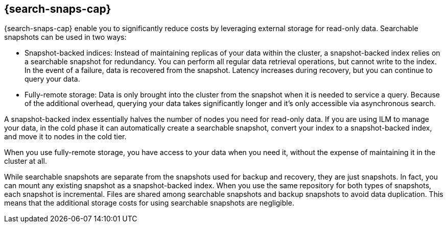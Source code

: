 [[searchable-snapshots]]
== {search-snaps-cap}

{search-snaps-cap} enable you to significantly reduce costs by 
leveraging external storage for read-only data. 
Searchable snapshots can be used in two ways:

* Snapshot-backed indices: Instead of maintaining replicas of your data within the cluster, 
a snapshot-backed index relies on a searchable snapshot for redundancy. 
You can perform all regular data retrieval operations, but cannot write to the index. 
In the event of a failure, data is recovered from the snapshot. 
Latency increases during recovery, but you can continue to query your data.

* Fully-remote storage: Data is only brought into the cluster from the snapshot 
when it is needed to service a query. 
Because of the additional overhead, querying your data takes significantly longer 
and it’s only accessible via asynchronous search.

A snapshot-backed index essentially halves the number of nodes you need for read-only data. 
If you are using ILM to manage your data, in the cold phase it can 
automatically create a searchable snapshot, convert your index to a snapshot-backed index, 
and move it to nodes in the cold tier.

When you use fully-remote storage, you have access to your data when you need it, 
without the expense of maintaining it in the cluster at all. 

While searchable snapshots are separate from the snapshots used for backup and recovery, 
they are just snapshots. In fact, you can mount any existing snapshot as a snapshot-backed index. 
When you use the same repository for both types of snapshots, each snapshot is incremental. 
Files are shared among searchable snapshots and backup snapshots to avoid data duplication. 
This means that the additional storage costs for using searchable snapshots are negligible.

